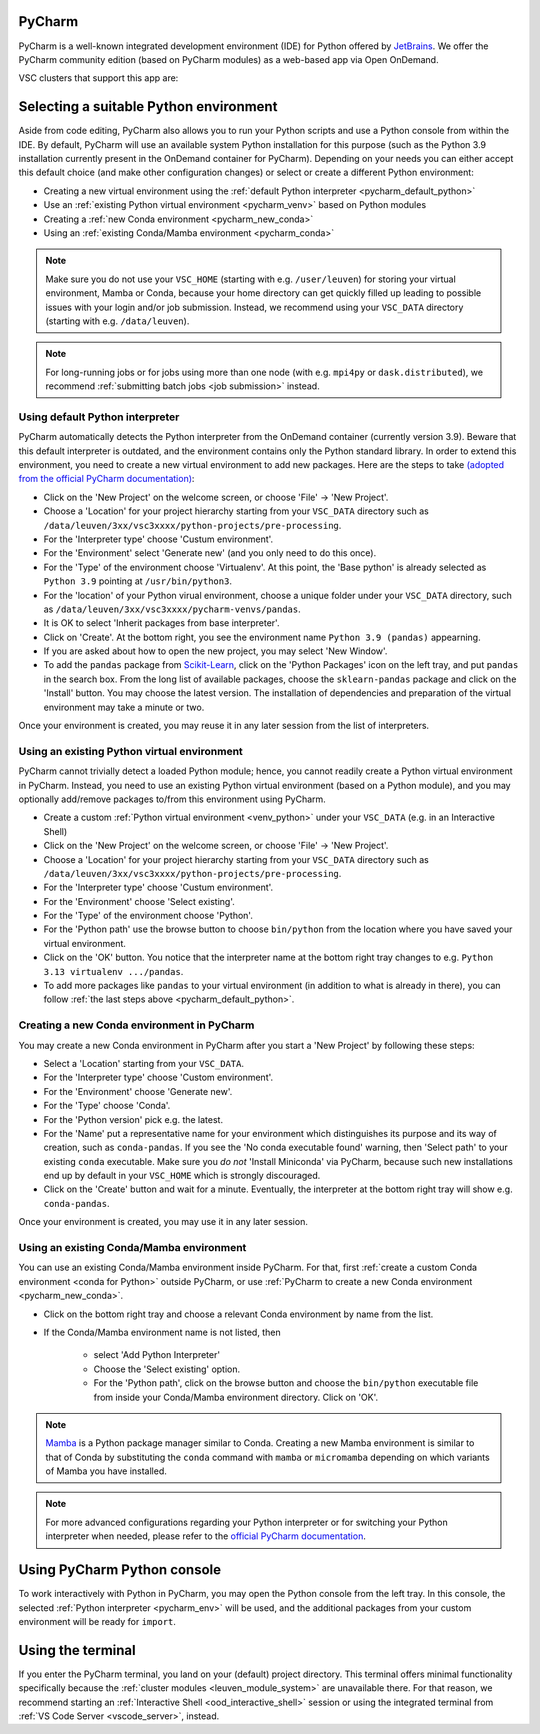 .. _ood_pycharm:

PyCharm
-------

PyCharm is a well-known integrated development environment (IDE) for Python offered by `JetBrains <https://www.jetbrains.com/pycharm/>`_. We offer the PyCharm community edition (based on PyCharm modules) as a web-based app via Open OnDemand.

VSC clusters that support this app are:

.. grid:: 3
    :gutter: 4

    .. grid-item-card:: |KUL|
       :columns: 12 4 4 4

       * Tier-2 :ref:`Genius <genius hardware>`
       * Tier-2 :ref:`wICE <wice hardware>`


Selecting a suitable Python environment
---------------------------------------

Aside from code editing, PyCharm also allows you to run your Python scripts
and use a Python console from within the IDE. By default, PyCharm will
use an available system Python installation for this purpose
(such as the Python 3.9 installation currently present in the OnDemand
container for PyCharm). Depending on your needs you can either accept this
default choice (and make other configuration changes) or select or create
a different Python environment:

* Creating a new virtual environment using the :ref:`default Python interpreter <pycharm_default_python>`
* Use an :ref:`existing Python virtual environment <pycharm_venv>` based on Python modules
* Creating a :ref:`new Conda environment <pycharm_new_conda>`
* Using an :ref:`existing Conda/Mamba environment <pycharm_conda>`

.. note::

   Make sure you do not use your ``VSC_HOME`` (starting with e.g. ``/user/leuven``) for storing your virtual environment, Mamba or Conda, because your home directory can get quickly filled up leading to possible issues with your login and/or job submission. Instead, we recommend using your ``VSC_DATA`` directory (starting with e.g. ``/data/leuven``).

.. note::

   For long-running jobs or for jobs using more than one node (with e.g.
   ``mpi4py`` or ``dask.distributed``), we recommend :ref:`submitting batch
   jobs <job submission>` instead.


.. _pycharm_default_python:

Using default Python interpreter
================================

PyCharm automatically detects the Python interpreter from the OnDemand container (currently version 3.9).
Beware that this default interpreter is outdated, and the environment contains only the Python standard library.
In order to extend this environment, you need to create a new virtual environment to add new packages.
Here are the steps to take `(adopted from the official PyCharm documentation) <https://www.jetbrains.com/help/pycharm/creating-and-running-your-first-python-project.html>`_:

* Click on the 'New Project' on the welcome screen, or choose 'File' -> 'New Project'.
* Choose a 'Location' for your project hierarchy starting from your ``VSC_DATA`` directory such as ``/data/leuven/3xx/vsc3xxxx/python-projects/pre-processing``.
* For the 'Interpreter type' choose 'Custum environment'.
* For the 'Environment' select 'Generate new' (and you only need to do this once).
* For the 'Type' of the environment choose 'Virtualenv'.
  At this point, the 'Base python' is already selected as ``Python 3.9`` pointing at ``/usr/bin/python3``.
* For the 'location' of your Python virual environment, choose a unique folder under your ``VSC_DATA`` directory, such as ``/data/leuven/3xx/vsc3xxxx/pycharm-venvs/pandas``.
* It is OK to select 'Inherit packages from base interpreter'.
* Click on 'Create'. At the bottom right, you see the environment name ``Python 3.9 (pandas)`` appearning.
* If you are asked about how to open the new project, you may select 'New Window'.
* To add the ``pandas`` package from `Scikit-Learn <https://pypi.org/project/sklearn-pandas>`_, click on the 'Python Packages' icon on the left tray, and put ``pandas`` in the search box. From the long list of available packages, choose the ``sklearn-pandas`` package and click on the 'Install' button. You may choose the latest version. The installation of dependencies and preparation of the virtual environment may take a minute or two.


Once your environment is created, you may reuse it in any later session from the list of interpreters.


.. _pycharm_venv:

Using an existing Python virtual environment
============================================

PyCharm cannot trivially detect a loaded Python module; hence, you cannot readily create a Python virtual environment in PyCharm. Instead, you need to use an existing Python virtual environment (based on a Python module), and you may optionally add/remove packages to/from this environment using PyCharm. 

* Create a custom :ref:`Python virtual environment <venv_python>` under your ``VSC_DATA`` (e.g. in an Interactive Shell)
* Click on the 'New Project' on the welcome screen, or choose 'File' -> 'New Project'.
* Choose a 'Location' for your project hierarchy starting from your ``VSC_DATA`` directory such as ``/data/leuven/3xx/vsc3xxxx/python-projects/pre-processing``.
* For the 'Interpreter type' choose 'Custum environment'.
* For the 'Environment' choose 'Select existing'.
* For the 'Type' of the environment choose 'Python'.
* For the 'Python path' use the browse button to choose ``bin/python`` from the location where you have saved your virtual environment.
* Click on the 'OK' button. 
  You notice that the interpreter name at the bottom right tray changes to e.g. ``Python 3.13 virtualenv .../pandas``.
* To add more packages like ``pandas`` to your virtual environment (in addition to what is already in there), you can follow :ref:`the last steps above <pycharm_default_python>`.


.. _pycharm_new_conda:

Creating a new Conda environment in PyCharm
===========================================

You may create a new Conda environment in PyCharm after you start a 'New Project' by following these steps:

* Select a 'Location' starting from your ``VSC_DATA``.
* For the 'Interpreter type' choose 'Custom environment'.
* For the 'Environment' choose 'Generate new'.
* For the 'Type' choose 'Conda'.
* For the 'Python version' pick e.g. the latest.
* For the 'Name' put a representative name for your environment which distinguishes its purpose and its way of creation, such as ``conda-pandas``.
  If you see the 'No conda executable found' warning, then 'Select path' to your existing ``conda`` executable. Make sure you *do not* 'Install Miniconda' via PyCharm, because such new installations end up by default in your ``VSC_HOME`` which is strongly discouraged.
* Click on the 'Create' button and wait for a minute. Eventually, the interpreter at the bottom right tray will show e.g. ``conda-pandas``. 

Once your environment is created, you may use it in any later session.


.. _pycharm_conda:

Using an existing Conda/Mamba environment
=========================================

You can use an existing Conda/Mamba environment inside PyCharm.
For that, first :ref:`create a custom Conda environment <conda for Python>` outside PyCharm, or use :ref:`PyCharm to create a new Conda environment <pycharm_new_conda>`.


* Click on the bottom right tray and choose a relevant Conda environment by name from the list. 
* If the Conda/Mamba environment name is not listed, then 
  
    * select 'Add Python Interpreter'
    * Choose the 'Select existing' option.
    * For the 'Python path', click on the browse button and choose the ``bin/python`` executable file from inside your Conda/Mamba environment directory. Click on 'OK'.


.. note::

   `Mamba <https://mamba.readthedocs.io/en/latest/index.html>`_ is a Python package manager similar to Conda.
   Creating a new Mamba environment is similar to that of Conda by substituting the ``conda`` command with ``mamba`` or ``micromamba`` depending on which variants of Mamba you have installed.


.. note::

   For more advanced configurations regarding your Python interpreter or for switching your Python interpreter when needed, please refer to the `official PyCharm documentation <https://www.jetbrains.com/help/pycharm/configuring-python-interpreter.html>`_.


.. _pycharm_console:

Using PyCharm Python console
----------------------------

To work interactively with Python in PyCharm, you may open the Python console from the left tray.
In this console, the selected :ref:`Python interpreter <pycharm_env>` will be used, and the additional packages from your custom environment will be ready for ``import``.


.. _pycharm_terminal:

Using the terminal
------------------

If you enter the PyCharm terminal, you land on your (default) project directory.
This terminal offers minimal functionality specifically because the :ref:`cluster modules <leuven_module_system>` are unavailable there.
For that reason, we recommend starting an :ref:`Interactive Shell <ood_interactive_shell>` session or using the integrated terminal from :ref:`VS Code Server <vscode_server>`, instead.
